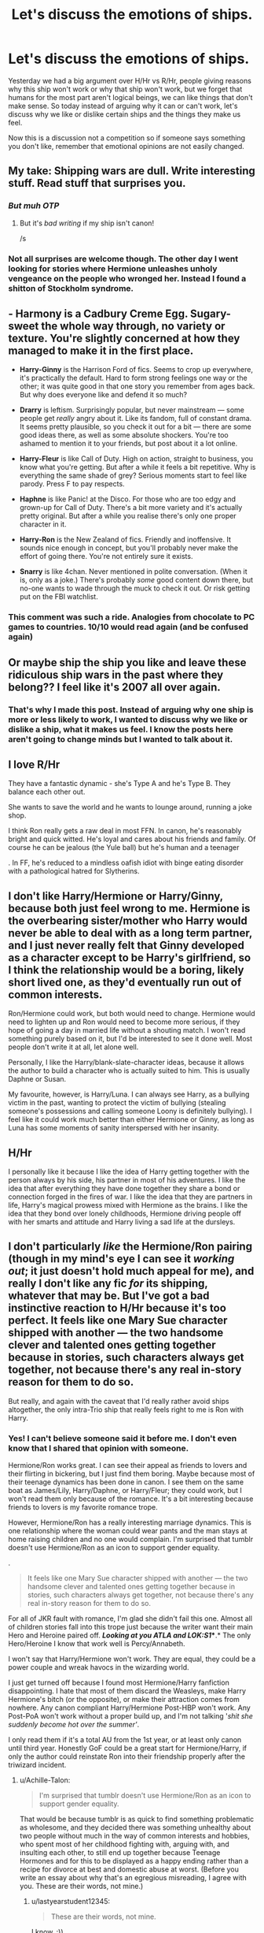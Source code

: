 #+TITLE: Let's discuss the emotions of ships.

* Let's discuss the emotions of ships.
:PROPERTIES:
:Author: bonsly24
:Score: 21
:DateUnix: 1565729015.0
:DateShort: 2019-Aug-14
:FlairText: Discussion
:END:
Yesterday we had a big argument over H/Hr vs R/Hr, people giving reasons why this ship won't work or why that ship won't work, but we forget that humans for the most part aren't logical beings, we can like things that don't make sense. So today instead of arguing why it can or can't work, let's discuss why we like or dislike certain ships and the things they make us feel.

Now this is a discussion not a competition so if someone says something you don't like, remember that emotional opinions are not easily changed.


** My take: Shipping wars are dull. Write interesting stuff. Read stuff that surprises you.
:PROPERTIES:
:Author: FitzDizzyspells
:Score: 32
:DateUnix: 1565739023.0
:DateShort: 2019-Aug-14
:END:

*** /But muh OTP/
:PROPERTIES:
:Author: UndeadBBQ
:Score: 9
:DateUnix: 1565774314.0
:DateShort: 2019-Aug-14
:END:

**** But it's /bad writing/ if my ship isn't canon!

/s
:PROPERTIES:
:Author: IsThatServerLag
:Score: 6
:DateUnix: 1565792475.0
:DateShort: 2019-Aug-14
:END:


*** Not all surprises are welcome though. The other day I went looking for stories where Hermione unleashes unholy vengeance on the people who wronged her. Instead I found a shitton of Stockholm syndrome.
:PROPERTIES:
:Author: Hellstrike
:Score: 9
:DateUnix: 1565775828.0
:DateShort: 2019-Aug-14
:END:


** - *Harmony* is a Cadbury Creme Egg. Sugary-sweet the whole way through, no variety or texture. You're slightly concerned at how they managed to make it in the first place.

- *Harry-Ginny* is the Harrison Ford of fics. Seems to crop up everywhere, it's practically the default. Hard to form strong feelings one way or the other; it was quite good in that one story you remember from ages back. But why does everyone like and defend it so much?

- *Drarry* is leftism. Surprisingly popular, but never mainstream --- some people get /really/ angry about it. Like its fandom, full of constant drama. It seems pretty plausible, so you check it out for a bit --- there are some good ideas there, as well as some absolute shockers. You're too ashamed to mention it to your friends, but post about it a lot online.

- *Harry-Fleur* is like Call of Duty. High on action, straight to business, you know what you're getting. But after a while it feels a bit repetitive. Why is everything the same shade of grey? Serious moments start to feel like parody. Press F to pay respects.

- *Haphne* is like Panic! at the Disco. For those who are too edgy and grown-up for Call of Duty. There's a bit more variety and it's actually pretty original. But after a while you realise there's only one proper character in it.

- *Harry-Ron* is the New Zealand of fics. Friendly and inoffensive. It sounds nice enough in concept, but you'll probably never make the effort of going there. You're not entirely sure it exists.

- *Snarry* is like 4chan. Never mentioned in polite conversation. (When it is, only as a joke.) There's probably /some/ good content down there, but no-one wants to wade through the muck to check it out. Or risk getting put on the FBI watchlist.
:PROPERTIES:
:Score: 21
:DateUnix: 1565782693.0
:DateShort: 2019-Aug-14
:END:

*** This comment was such a ride. Analogies from chocolate to PC games to countries. 10/10 would read again (and be confused again)
:PROPERTIES:
:Author: wanab33
:Score: 1
:DateUnix: 1565813396.0
:DateShort: 2019-Aug-15
:END:


** Or maybe ship the ship you like and leave these ridiculous ship wars in the past where they belong?? I feel like it's 2007 all over again.
:PROPERTIES:
:Author: winterbranwen
:Score: 11
:DateUnix: 1565757479.0
:DateShort: 2019-Aug-14
:END:

*** That's why I made this post. Instead of arguing why one ship is more or less likely to work, I wanted to discuss why we like or dislike a ship, what it makes us feel. I know the posts here aren't going to change minds but I wanted to talk about it.
:PROPERTIES:
:Author: bonsly24
:Score: 9
:DateUnix: 1565758761.0
:DateShort: 2019-Aug-14
:END:


** I love R/Hr

They have a fantastic dynamic - she's Type A and he's Type B. They balance each other out.

She wants to save the world and he wants to lounge around, running a joke shop.

I think Ron really gets a raw deal in most FFN. In canon, he's reasonably bright and quick witted. He's loyal and cares about his friends and family. Of course he can be jealous (the Yule ball) but he's human and a teenager

. In FF, he's reduced to a mindless oafish idiot with binge eating disorder with a pathological hatred for Slytherins.
:PROPERTIES:
:Author: VerityPushpram
:Score: 9
:DateUnix: 1565742942.0
:DateShort: 2019-Aug-14
:END:


** I don't like Harry/Hermione or Harry/Ginny, because both just feel wrong to me. Hermione is the overbearing sister/mother who Harry would never be able to deal with as a long term partner, and I just never really felt that Ginny developed as a character except to be Harry's girlfriend, so I think the relationship would be a boring, likely short lived one, as they'd eventually run out of common interests.

Ron/Hermione could work, but both would need to change. Hermione would need to lighten up and Ron would need to become more serious, if they hope of going a day in married life without a shouting match. I won't read something purely based on it, but I'd be interested to see it done well. Most people don't write it at all, let alone well.

Personally, I like the Harry/blank-slate-character ideas, because it allows the author to build a character who is actually suited to him. This is usually Daphne or Susan.

My favourite, however, is Harry/Luna. I can always see Harry, as a bullying victim in the past, wanting to protect the victim of bullying (stealing someone's possessions and calling someone Loony is definitely bullying). I feel like it could work much better than either Hermione or Ginny, as long as Luna has some moments of sanity interspersed with her insanity.
:PROPERTIES:
:Author: machjacob51141
:Score: 11
:DateUnix: 1565744155.0
:DateShort: 2019-Aug-14
:END:


** H/Hr

I personally like it because I like the idea of Harry getting together with the person always by his side, his partner in most of his adventures. I like the idea that after everything they have done together they share a bond or connection forged in the fires of war. I like the idea that they are partners in life, Harry's magical prowess mixed with Hermione as the brains. I like the idea that they bond over lonely childhoods, Hermione driving people off with her smarts and attitude and Harry living a sad life at the dursleys.
:PROPERTIES:
:Author: bonsly24
:Score: 18
:DateUnix: 1565729579.0
:DateShort: 2019-Aug-14
:END:


** I don't particularly /like/ the Hermione/Ron pairing (though in my mind's eye I can see it /working out/; it just doesn't hold much appeal for me), and really I don't like any fic /for/ its shipping, whatever that may be. But I've got a bad instinctive reaction to H/Hr because it's too perfect. It feels like one Mary Sue character shipped with another --- the two handsome clever and talented ones getting together because in stories, such characters always get together, not because there's any real in-story reason for them to do so.

But really, and again with the caveat that I'd really rather avoid ships altogether, the only intra-Trio ship that really feels right to me is Ron with Harry.
:PROPERTIES:
:Author: Achille-Talon
:Score: 18
:DateUnix: 1565731258.0
:DateShort: 2019-Aug-14
:END:

*** Yes! I can't believe someone said it before me. I don't even know that I shared that opinion with someone.

Hermione/Ron works great. I can see their appeal as friends to lovers and their flirting in bickering, but I just find them boring. Maybe because most of their teenage dynamics has been done in canon. I see them on the same boat as James/Lily, Harry/Daphne, or Harry/Fleur; they could work, but I won't read them only because of the romance. It's a bit interesting because friends to lovers is my favorite romance trope.

However, Hermione/Ron has a really interesting marriage dynamics. This is one relationship where the woman could wear pants and the man stays at home raising children and no one would complain. I'm surprised that tumblr doesn't use Hermione/Ron as an icon to support gender equality.

.

#+begin_quote
  It feels like one Mary Sue character shipped with another --- the two handsome clever and talented ones getting together because in stories, such characters always get together, not because there's any real in-story reason for them to do so.
#+end_quote

For all of JKR fault with romance, I'm glad she didn't fail this one. Almost all of children stories fall into this trope just because the writer want their main Hero and Heroine paired off. */Looking at you ATLA and LOK:S1/**.* The only Hero/Heroine I know that work well is Percy/Annabeth.

I won't say that Harry/Hermione won't work. They are equal, they could be a power couple and wreak havocs in the wizarding world.

I just get turned off because I found most Hermione/Harry fanfiction disappointing. I hate that most of them discard the Weasleys, make Harry Hermione's bitch (or the opposite), or make their attraction comes from nowhere. Any canon compliant Harry/Hermione Post-HBP won't work. Any Post-PoA won't work without a proper build up, and I'm not talking '/shit she suddenly become hot over the summer'/.

I only read them if it's a total AU from the 1st year, or at least only canon until third year. Honestly GoF could be a great start for Hermione/Harry, if only the author could reinstate Ron into their friendship properly after the triwizard incident.
:PROPERTIES:
:Author: lastyearstudent12345
:Score: 9
:DateUnix: 1565741037.0
:DateShort: 2019-Aug-14
:END:

**** u/Achille-Talon:
#+begin_quote
  I'm surprised that tumblr doesn't use Hermione/Ron as an icon to support gender equality.
#+end_quote

That would be because tumblr is as quick to find something problematic as wholesome, and they decided there was something unhealthy about two people without much in the way of common interests and hobbies, who spent most of her childhood fighting with, arguing with, and insulting each other, to still end up together because Teenage Hormones and for this to be displayed as a happy ending rather than a recipe for divorce at best and domestic abuse at worst. (Before you write an essay about why that's an egregious misreading, I agree with you. These are their words, not mine.)
:PROPERTIES:
:Author: Achille-Talon
:Score: 11
:DateUnix: 1565741408.0
:DateShort: 2019-Aug-14
:END:

***** u/lastyearstudent12345:
#+begin_quote
  These are their words, not mine.
#+end_quote

I know. :))

What surprises me is even the Ron/Hermione shippers doesn't push this issue a lot more. I've seen it one or twice, but most of them only argues about How Ron is awesome and How Hermione is lucky to have him. I know Ron is awesome. I just don't need to read your headcanon for the 100th time.
:PROPERTIES:
:Author: lastyearstudent12345
:Score: 6
:DateUnix: 1565744911.0
:DateShort: 2019-Aug-14
:END:

****** Because canon Ron wants to stand out, be more successful than his brothers. That's why he does not work as home husband behind his successful wife. His biggest desire is to do the opposite, even the Horcrux taunts him with being second best. Canon Ron would not like a background role after the war.
:PROPERTIES:
:Author: Hellstrike
:Score: 4
:DateUnix: 1565776002.0
:DateShort: 2019-Aug-14
:END:

******* I think it's one of the few things that the epilogue/Cursed Child gets right. Ron being content to resign from the Aurors to help George and support Hermione's career is a part of his character growth. He's finally learned that he doesn't need to stand out to make a difference for the people he cares about.

And he's a war hero, one of the "Golden Trio", whose actions directly led to Voldemort's defeat. He "stands out" pretty well after canon events.
:PROPERTIES:
:Author: hamoboy
:Score: 8
:DateUnix: 1565778795.0
:DateShort: 2019-Aug-14
:END:

******** Except that there is no indication in canon that his ambition changed. Look at his reaction to popularity in HBP. Look at the Horcrux. Hell, look at his magical assault of his driving instructor just to prove Hermione wrong, to prove himself. Canon Ron shows no indication of changing in that regard.
:PROPERTIES:
:Author: Hellstrike
:Score: 0
:DateUnix: 1565779170.0
:DateShort: 2019-Aug-14
:END:

********* The indication is his actions described (quitting the auror office, helping George and staying home more). Those are not the actions of someone still trying to win fame and glory. And like I said, its one of the few things I think CC did right. CC generally shits all over Ron, Hermione and especially Harry. I can't believe someone with Harry's childhood would suddenly become a distant almost negligent father. I can't believe Hermione, who devised a cursed contract scroll in 5th year, would leave a dangerous magical artifact in a bookshelf. And I can't believe Ron would assault someone for shits and giggles.
:PROPERTIES:
:Author: hamoboy
:Score: 5
:DateUnix: 1565780450.0
:DateShort: 2019-Aug-14
:END:


******* I'm not sure that Ron still want to be be more successful after the war. He would stay in the auror if that was true. Instead he chose to work on WWW and be known as another Weasley that runs the joke shop.
:PROPERTIES:
:Author: lastyearstudent12345
:Score: 1
:DateUnix: 1565781413.0
:DateShort: 2019-Aug-14
:END:


**** I agree that the Harry/Hermione attraction out of nowhere is not appealing in any way. I can't really understand why people kept thinking it would be the canon pairing after OotP was released. The author often has to throw the Weasleys under a bus and use love potions to explain the prior lack of attraction, which is just not fun to read for the millionth time.
:PROPERTIES:
:Author: machjacob51141
:Score: 2
:DateUnix: 1565743327.0
:DateShort: 2019-Aug-14
:END:

***** u/Hellstrike:
#+begin_quote
  attraction out of nowhere is not appealing in any way
#+end_quote

That's how 90% of crushes work. You hang out with people and then suddenly start noticing the cute bits about them and their behaviour. I mean, what's the alternative, making the final conclusion on a person's attractiveness within 3 seconds of meeting them?

#+begin_quote
  Weasley bashing
#+end_quote

Any bashing is bad. And bashing is in no way exclusive to one ship, not even for the purpose of shipping wars.
:PROPERTIES:
:Author: Hellstrike
:Score: 3
:DateUnix: 1565776275.0
:DateShort: 2019-Aug-14
:END:

****** I was talking about those fanfiction that makes Harry suddenly noticed Hermione attractive just a few moments meeting her after the summer, those that claims /'I always found Hermione attractive',/ or worse /'Deep down, I always liked Hermione more than a friend'./

If the author want Hermione/Harry without breaking character, works for it. Spent a few scene putting a few hints and build up before making Harry realize his feeling for Hermione. CatsAreCool did this great in [[https://www.fanfiction.net/s/12972342/1/A-Step-to-the-Right][A Step to The Right]], but then they ruined it in chapter 13 with /'we've always liked each other'./
:PROPERTIES:
:Author: lastyearstudent12345
:Score: 3
:DateUnix: 1565782165.0
:DateShort: 2019-Aug-14
:END:


*** Never thought I'd see a fellow Harry/Ron supporter! :D
:PROPERTIES:
:Author: Axel292
:Score: 5
:DateUnix: 1565785328.0
:DateShort: 2019-Aug-14
:END:

**** To be fair, other than the fact that Harry and Ron are both definitely not gay, it works better than Harry/Hermione and possible Ron/Hermione too
:PROPERTIES:
:Author: machjacob51141
:Score: 3
:DateUnix: 1565798730.0
:DateShort: 2019-Aug-14
:END:

***** Well, fan fiction doesn't need to be canon-compliant, so people like me can't be choosers.
:PROPERTIES:
:Author: Axel292
:Score: 2
:DateUnix: 1566026520.0
:DateShort: 2019-Aug-17
:END:


** I dislike both H/Hr and Hr/R for the following reasons:

1. I feel bad for any member of the trio getting left out. I would have vastly preferred that all three have romantic partners outside their friendship. Or I would have been fine with a plural marriage, but I don't see JKR being willing to go there.
2. I found the romantic subplots in the books grating. I think romance is where JKR is at her weakest. Give me the world building, the platonic friendships, the mysteries, the adventures, the laughter, the families.
3. The fandom is at its worst every time the topic comes up. I don't want to read an H/Hr fic that starts with a nasty rant about how even JKR admitted that Hr/R would have ended up in marriage counseling. (Dude, all of these characters could have done with ALL THE COUNSELING after their youth spent as child soldiers.) I don't want to read an Hr/R fic that starts with a nasty rant about how great it is that the epilogue proved how delusional anyone who shipped Hermione with someone else is, and how now their dreams are ruined and they can no longer fantasize about a different ending. (Dude, you won. You don't need to pour salt in someone else's wound.)
:PROPERTIES:
:Score: 10
:DateUnix: 1565731526.0
:DateShort: 2019-Aug-14
:END:

*** u/Ash_Lestrange:
#+begin_quote
  nasty rant about how even JKR admitted that [[/r/Hr][r/Hr]] would have ended up in marriage counseling
#+end_quote

This is always a funny defense of H/Hr from the fans cuz she says Harry might be better for Hermione, but she never says Hermione would be better for Harry. And I don't really think you can read OOTP and HBP and think Hermione is better suited to be Harry's partner...as opposed to Ginny.
:PROPERTIES:
:Author: Ash_Lestrange
:Score: 11
:DateUnix: 1565732736.0
:DateShort: 2019-Aug-14
:END:

**** I find a lot of H/Hr shippers dismiss the last two books as badly characterised, with the general impression being people think JK Rowling changed Hermione to prevent H/Hr. Whether you agree with that is another question.
:PROPERTIES:
:Author: bonsly24
:Score: 8
:DateUnix: 1565733254.0
:DateShort: 2019-Aug-14
:END:

***** I /strongly/ disagree with it. I can admit not believing Harry about Malfoy was OOC, but everything else was on par for them. There's also the fact that I peeped R/Hr happening in POA and GOF, so I never saw the signs everyone else saw.
:PROPERTIES:
:Author: Ash_Lestrange
:Score: 6
:DateUnix: 1565733896.0
:DateShort: 2019-Aug-14
:END:

****** The entire two books are garbage, not just characterisation. I mean, Harry and Hermione forgetting about supermarkets? Come on, there were twenty times more Tescos in the UK in 97 than there were named Death Eaters. And that's just one chain.

But no, let's starve in the wild for a few months. Let's ignore that Umbridge is basically running her own final solution. All was well after the war, nevermind that Death Squads had roamed the countryside while most people did nothing but fiddle their thumbs. Malfoy committed enough war crimes to warrant trial and execution by his attack on Katie Bell alone (by allied standards), but he gets off Scots free. (And no, neither coercion nor being 16 would be valid defenses here). And why did no one simply leave Britain? The Muggleborn would certainly know about ferries and planes, nevermind simply apparating the 50 miles to France. A twelve year old starcraft player could come up with better tactics for the Battle of Hogwarts, for both sides. But no, let's charge head on like it's 1700. And ignore that the defenders have plants which could easily kill anyone who hears their cry, and therefore rout the Death Eaters in 5 seconds.

And that's just the tip of the iceberg.
:PROPERTIES:
:Author: Hellstrike
:Score: 3
:DateUnix: 1565777076.0
:DateShort: 2019-Aug-14
:END:

******* You know, I feel like I'm going to reply to a lot of your comments.

#+begin_quote
  But no, let's starve in the wild for a few months.
#+end_quote

The problem with finding food and staying in the open is they don't know how Dolohov and Rowle found them in Tottingham Road after the wedding. They assume that the DE somehow tracked Harry. So, it's not really worth it to risk going to town every time they run out of food. I think Hermione went to get something under the invisibility cloak once, but it's not something worth risking about. By the time they found out about taboo the plot already move fast; Luna's house, Malfoy Manor, and Shell Cottage. They don't really have to hide anymore.

I agree they could be better prepared and involve some adults. But we know how Harry have a problem with trusting adults.

#+begin_quote
  And why did no one simply leave Britain? The Muggleborn would certainly know about ferries and planes, nevermind simply apparating the 50 miles to France.
#+end_quote

We don't know the ratio of muggleborns that escaped vs the one that get caught by the ministry. The one that we see on the ministry may be just a minority.

#+begin_quote
  A twelve year old starcraft player could come up with better tactics for the Battle of Hogwarts, for both sides. But no, let's charge head on like it's 1700.
#+end_quote

They do use plans, Harry just didn't know much about it since he's busy finding the Horcrux.

#+begin_quote
  A battle plan has been agreed between the teachers of Hogwarts and the Order of the Phoenix. Professors Flitwick, Sprout and McGonagall are going to [..]
#+end_quote

They also use mandrakes.

#+begin_quote
  ‘Mandrakes!' Neville bellowed at Harry over his shoulder as he ran. ‘Going to lob them over the walls -- they won't like this!'
#+end_quote

This is a problem with unreliable narrator that JKR used, when people only take what was written face valued it will come out as problematic.

HBP and DH are disappointing after OOTP, but it's not as bad as what some people said.
:PROPERTIES:
:Author: lastyearstudent12345
:Score: 7
:DateUnix: 1565780902.0
:DateShort: 2019-Aug-14
:END:

******** CoS is pretty clear that adult mandrakes are lethal to anyone who hears one. So you just lob a few over the rampants in between other stuff and wipe out Voldemort's force in ten seconds. The fact that such a powerful weapon was not effective proves utter incompetence for the defenders. That the Death Eaters made a frontal, uphill assault against a fortified hilltop proves utter incompetence on their part. We are talking about 1914 French incompetence, where they believed that elan wins against machine guns and tossed away up to 40000 soldiers per day in the battle of the frontiers each day (that's more than 3/4s of the entire US losses in Vietnam in one day).

#+begin_quote
  surveillance
#+end_quote

Running into Death Eaters in London should not be unexpected. But in Hull or Inverness? They have a perfect invisibility cloak for fucks sake, they could pack half of a supermarket into Hermione's bag without anyone seeing them.

#+begin_quote
  Not as bad as some people say.
#+end_quote

I mean, it can always be worse. Mpreg Harry/Snape time travel or similar train wrecks come to mind. But the last two books really dropped the ball.
:PROPERTIES:
:Author: Hellstrike
:Score: 1
:DateUnix: 1565781850.0
:DateShort: 2019-Aug-14
:END:

********* You forget that DEs are also wizards, they must know that the school have mandrakes and have a plan to counter it. There must be a spell or a magical device to handle adult mandrakes, otherwise the wizards wouldn't plant them in the first place.

Did the books stated that DE make a frontal attack, I only remember that Harry was running around searching the diadem when the battle begin. Once they exit the RoR, the DE is already in the castle. Also, the DE can use brooms, it's not as simple as a frontal attack in the 1900s.

#+begin_quote
  Running into Death Eaters in London should not be unexpected
#+end_quote

Really? I remember that on that scene Harry is already under his cloak and they already using a muggle clothes. Unless they remember exactly how Ron and Hermione looks (which I doubt, considering the Malfoy Manor Scene), they should only be seen as a pair of muggle teenagers. It could make anyone paranoid.

The cloak could only fit 1 person at that moment, and I think sending one person out for getting supply is risky if the DE did have a way to track them.
:PROPERTIES:
:Author: lastyearstudent12345
:Score: 3
:DateUnix: 1565783325.0
:DateShort: 2019-Aug-14
:END:

********** u/Hellstrike:
#+begin_quote
  the DE can use brooms, it's not as simple as a frontal attack in the 1900s.
#+end_quote

A slow-moving target at max 150 mph (with firebolts) who has no hope of hitting defenders with his wand (try hitting a target at 200 yards with a pistol while you are making evasive manoeuvres on a Kawasaki at 100 miles per. You will hit nothing and probably run into something.

#+begin_quote
  There must be a spell or a magical device to handle adult mandrakes
#+end_quote

Earmuffs. That's the canon method. Or maybe silencing spells on the plant, but good luck hitting a basketball-sized target at 300 yards.
:PROPERTIES:
:Author: Hellstrike
:Score: 0
:DateUnix: 1565784524.0
:DateShort: 2019-Aug-14
:END:

*********** Hitting a moving target with black robes, in the air, at midnight is not as easy as you think. The attacker also didn't need to hit with good accuracy, they could've just hit the walls and see the rocks fall at the defenders in.

#+begin_quote
  good luck hitting a basketball-sized target at 300 yards.
#+end_quote

Sorry, I don't get this. If you have earmuff why woud you need to hit the mandrakes? Just let them hit the ground and then kill them. Also, I think if there's a spell to handle mandrakes it would be a wide-area, not a single target. It would be exhausting to cast the spell to each mandrakes that you would harvest.
:PROPERTIES:
:Author: lastyearstudent12345
:Score: 5
:DateUnix: 1565785238.0
:DateShort: 2019-Aug-14
:END:

************ u/Hellstrike:
#+begin_quote
  Just let them hit the ground and then kill them
#+end_quote

Which is too late. If you don't have earmuffs, which the attackers cannot have since there is no magical radio to communicate with, you have to kill them before they scream. So good luck hitting them still in the air.

#+begin_quote
  Hitting a moving target with black robes, in the air, at midnight is not as easy as you think.
#+end_quote

You can simply fire a barrage into an area. That's how AA used to work before the invention of radar directors and missiles. Also, you see all the spells coming at you, you will turn away. Which is half the reason why AA belts have tracers and their absence was one of the reasons which doomed Force Z when they were attacked and sunk by Japanese Forces.
:PROPERTIES:
:Author: Hellstrike
:Score: 1
:DateUnix: 1565786499.0
:DateShort: 2019-Aug-14
:END:

************* u/lastyearstudent12345:
#+begin_quote
  no magical radio
#+end_quote

They could warn each other using Sonorus?

#+begin_quote
  Also, you see all the spells coming at you, you will turn away
#+end_quote

I don't understand why you assume that the defenders could run away while you can't assume that the attacker is unable to dodge from the defender's barrage.

You know, we could argue about this forever. Why don't we just agree that we have a different interpretation of the books? I prefer to make the books stay interesting with some creative interpretation that makes almost everyone creative and competent instead of some idiots that didn't know what they're doing, clearly you're not on the same page.
:PROPERTIES:
:Author: lastyearstudent12345
:Score: 2
:DateUnix: 1565787212.0
:DateShort: 2019-Aug-14
:END:

************** u/Hellstrike:
#+begin_quote
  They could warn each other using Sonorus?
#+end_quote

That defeats the purpose of hearing protection against the mandrakes. You have to wear them or you die to mandrakes but you cannot if you want to communicate more advanced orders than "onwards!"

#+begin_quote
  you assume that the defenders could run away while you can't assume that the attacker is unable to dodge from the defender's barrage.
#+end_quote

The defenders have a fortified position, which ought to protect them against casual spellfire. You know, the entire purpose of fortifications like castles or trenches. Presumably, Hogwarts is enchanted to withstand some damage, so you can hide behind battlements and the like. Meanwhile, the attacker is exposed and can not offer targeted fire because he is moving (takes attention away and makes it harder to hold your hand steady).

#+begin_quote
  I prefer to make the books stay interesting with some creative interpretation that makes almost everyone creative and competent
#+end_quote

I would like to do that as well, but canon is pretty clear that the Battle of Hogwarts was tactically stupid from both sides.

I mean, the charge which broke the Death Eaters were archers and house elves with kitchen knives (imagine what would have happened if Hermione remembered guns and transfiguration). But the defenders had managed to squander a massive advantage beforehand since they should have been able to turn the grounds around the castle into a killing field.
:PROPERTIES:
:Author: Hellstrike
:Score: 1
:DateUnix: 1565788600.0
:DateShort: 2019-Aug-14
:END:


******* u/Ash_Lestrange:
#+begin_quote
  But no, let's starve in the wild for a few months
#+end_quote

They bought food. It's mentioned a few times. And the problem wasn't that they didn't have food. It was that none of them knew how to cook it.
:PROPERTIES:
:Author: Ash_Lestrange
:Score: 3
:DateUnix: 1565777217.0
:DateShort: 2019-Aug-14
:END:

******** You can buy ready made meals you just need to warm up (magic can replace a microwave, or use regular pots and pans). But they weren't eating pizza and the like, they were eating random mushrooms they found (when they could have bought them). Hell, you can have a good meal out of instant ramen or canned ravioli. And everyone can make that.
:PROPERTIES:
:Author: Hellstrike
:Score: 1
:DateUnix: 1565778024.0
:DateShort: 2019-Aug-14
:END:

********* They "stole" cooked bacon and eggs and left money. Harry mentions Hermione fretting about it and Ron says something to her with his mouth full. There are other instances of them buying ready made food as well, but I'm not going back to look for them.
:PROPERTIES:
:Author: Ash_Lestrange
:Score: 3
:DateUnix: 1565778540.0
:DateShort: 2019-Aug-14
:END:

********** That was at the start of the hunt where they broke into a farm. Later on, they try to live off the land and starve due to it. There's even a scene where Dean I think summons fish from a river while the trio has not considered that avenue of foraging.

The hunt is made artificially more difficult for the sake of tension by means of the idiot ball. They could have based out of Calais or Caen and laughed at the taboo (or systematically baited Voldemort into beef with half of Europe). Or gotten decent food. I mean, they could go to a 3* restaurant in the Muggle world if they wanted to. Worst case summon a wad of pound sterling beforehand.
:PROPERTIES:
:Author: Hellstrike
:Score: 1
:DateUnix: 1565778984.0
:DateShort: 2019-Aug-14
:END:


****** I thought it was obvious from their very first meeting on the train in Book 1 that Ron and Hermione would end up together. As a trope, it may not be as popular as Hero Gets the Girl, but Bickering Couples who use arguing as foreplay have been a thing at least since Beatrice and Benedict in Much Ado About Nothing, and Ron and Hermione gave me that vibe from the start.
:PROPERTIES:
:Author: ClimateMom
:Score: 4
:DateUnix: 1565787831.0
:DateShort: 2019-Aug-14
:END:

******* For me it was when Hermione had the big reveal as Krum's date in GoF. His reaction made me twig on to the fact that the author was probably planning to make them end up together by the end.
:PROPERTIES:
:Author: hamoboy
:Score: 1
:DateUnix: 1566443669.0
:DateShort: 2019-Aug-22
:END:


****** fair enough.
:PROPERTIES:
:Author: bonsly24
:Score: 1
:DateUnix: 1565734173.0
:DateShort: 2019-Aug-14
:END:


**** I don't understand why a lot of fans think that HBP throws the a lot of characterization out of the window. Other than Dumbledore, Voldemort, and the belief about Malfoy, I still think they are pretty consistent. Could you convince me?

I admit that after everything in OOTP, HBP is disappointing. Nothing happened other than the Horcrux lesson and the amount of teenage romance drama is too much. However I don't see any problem with the characterization.

One other scene where I agree Harry is OOC is on the tent after Ron left. We know Harry could try to comfort Hermione during HBP, why can't he do it on DH?
:PROPERTIES:
:Author: lastyearstudent12345
:Score: 5
:DateUnix: 1565744470.0
:DateShort: 2019-Aug-14
:END:


**** Why not? in OOTP Hermione is the one to drop everything and talk to Harry while he's brooding in his room, and she reinforces his confidence and ability to lead by encouraging him to found the DA.

As for HBP, that's not the best indication of anybody's characters. HBP made Ron an asshole with arguably sexist tendencies whereas in the other books he's a good guy who's a bit insecure.

Hermione brings out the best in Harry, we actually see it throughout the books rather than it be mentioned as a hypothetical for Ron and Hermione. We see Hermione actually help Harry study, be there when he's feeling isolated and downcast, encouraging him to be his best. The same can't be said for Ron and Hermione.
:PROPERTIES:
:Author: kiwicifer
:Score: 3
:DateUnix: 1565761776.0
:DateShort: 2019-Aug-14
:END:

***** u/Ash_Lestrange:
#+begin_quote
  talk to Harry while he's brooding in his room
#+end_quote

I think you're forgetting Ginny here unless we are speaking of two different instances. I remember, right after the St. Mungo's visit, Ginny and Harry spoke and she made him feel better/convinced him he wasn't being possessed. Later, she's supportive of his endeavor to speak with Sirius. Then at the near end, Harry's yelling and she's unafraid of him unlike both Ron and Hermione stepping back while asking him to teach them.

Also, as Harry does none of those things for Hermione, this definitely sounds like a mother with her child.
:PROPERTIES:
:Author: Ash_Lestrange
:Score: 7
:DateUnix: 1565762445.0
:DateShort: 2019-Aug-14
:END:

****** It was still Hermione that convinced him to teach DA, who set up the whole thing. Hermione fought with him before leaving for the DoM to check if Sirius was at Grimauld place and held her ground, Harry even was so moved by her offer to come with him and recognized her “solidarity” in his blind rage.

Hermione tempered his anger a couple other times in the book too. One instance is when Hermione tells him some girls in her dormitory didn't believe his story. Harry's about to start shit and then she tells him “cooly” she defended him, asking him to stop attacking her and Ron. He apologizes.

He also cools off in a moment when her and Ron are convincing him to teach DA and he's about to lose it, but she says Voldemort's name out loud.

So at the end of the book when they have that massive fight about whether to go to the DoM immediately or not, she's dealt with him enough and holds her own quite well.

I think at least in OotP, there's quite a lot to show Hermione suites to Harry. He's the passion and strength and she's the brains and operations. They both have the same goals but differ in their methods, that conflict is more interesting to me.
:PROPERTIES:
:Author: anditgetsworse
:Score: 2
:DateUnix: 1565788984.0
:DateShort: 2019-Aug-14
:END:

******* u/Ash_Lestrange:
#+begin_quote
  It was still Hermione that convinced him to teach DA, who set up the whole thing.
#+end_quote

What does this prove?

Again, my argument, for once, isn't that Hermione isn't suited to be Harry's partner. It's that she's not better suited than Ginny.
:PROPERTIES:
:Author: Ash_Lestrange
:Score: 2
:DateUnix: 1565809805.0
:DateShort: 2019-Aug-14
:END:


****** I'm not denying Ginny did those things, I'm just bringing up what Hermione did as well even when Rowling wasn't trying to actively pair her with Harry. And I focused on the things Hermione does for Harry because I was replying to your argument that you can't read OOTP and say she's a good partner for Harry.

If you want some of what Harry does for Hermione, we have actual instances in which he is there for her, such as routinely visiting her when she's petrified in second year and keeping her company after Ron kisses Lavender. We have actual instances where he studies with her and doesn't grumble about it even if he does find it taxing. He immediately leaves his date with Cho when he hears that Hermione needs to talk to him.

You'll note that I have the words “actual instances” repeated a few times in there because they're tangible examples of the vague assurances of how RHr could work in a relationship despite a lack of canon excerpts to back them up and a good amount evidence to the contrary.

Drop the motherly argument, will you? There's nothing at all about any of that that is remotely exclusive to a maternal relationship.
:PROPERTIES:
:Author: kiwicifer
:Score: -1
:DateUnix: 1565763215.0
:DateShort: 2019-Aug-14
:END:

******* My point wasn't that Hermione isn't suited for Harry (I don't think they're suited but that wasn't my argument here). My point was that there's nothing HBP and OOTP that says she's better suited than Ginny.

#+begin_quote
  Drop the motherly argument, will you? There's nothing at all about any of that that is remotely exclusive to a maternal relationship
#+end_quote

Fine. Their relationship is very much akin to an older sister who has to look after her younger brother.
:PROPERTIES:
:Author: Ash_Lestrange
:Score: 7
:DateUnix: 1565764083.0
:DateShort: 2019-Aug-14
:END:

******** But you never mentioned Ginny in your original comment? I don't know why you're invoking her now, either. I haven't made arguments against her. I don't particularly care one way or another about Hinny outside of how abrupt it was in canon and how she basically became a different person in the second half of the books. I suppose I'd agree Ginny is probably the best “suited” for Harry if you go off of their shared interests but I feel like it's cheapened by the virtue of that being by design. Rowling tailor-made Ginny to be Harry's perfect girl until that's all her character became.

You're choosing to view the relationship in familial terms. There's absolutely nothing that mandates it to be a sibling-like. There isn't anything that mandates it be romantic, either, but at least be honest about it. It's a glass house to begin with. You can say HHr is familial for their positive interactions while I could point to Ron and Hermione's constant bickering despite having each other's back in the end and state how much it reminds me of sibling rivalries. In middle school.
:PROPERTIES:
:Author: kiwicifer
:Score: 1
:DateUnix: 1565766339.0
:DateShort: 2019-Aug-14
:END:

********* My original comment was about JKR saying Harry is better suited for Hermione (than Ron is), but not vice versa. I didn't think Ginny needed to be named. Clearly I was wrong.
:PROPERTIES:
:Author: Ash_Lestrange
:Score: 5
:DateUnix: 1565767654.0
:DateShort: 2019-Aug-14
:END:


**** There's an interview where she was asked whom she'd prefer as romantic partner and she clearly says Harry because she dated a few Rons. And Hermione is pretty much her SI. Rowling also admitted that Ron/Hermione is the result of nostalgic sticking to the original outline more than anything else, which includes what the characters would actually do.
:PROPERTIES:
:Author: Hellstrike
:Score: 2
:DateUnix: 1565776588.0
:DateShort: 2019-Aug-14
:END:

***** I know. JKR preferring Harry doesn't mean her SI is better suited for him than the character she crafted specifically for that role.
:PROPERTIES:
:Author: Ash_Lestrange
:Score: 3
:DateUnix: 1565777030.0
:DateShort: 2019-Aug-14
:END:

****** She did not craft the character for that role, she wrote characters and then ignored what she wrote in order to stick with her original outline.
:PROPERTIES:
:Author: Hellstrike
:Score: 2
:DateUnix: 1565778095.0
:DateShort: 2019-Aug-14
:END:

******* Ginny Weasley was crafted to be Harry Potter's love interest. If nothing else is consistent in those books that is.
:PROPERTIES:
:Author: Ash_Lestrange
:Score: 3
:DateUnix: 1565778622.0
:DateShort: 2019-Aug-14
:END:


**** OotP is literally the reason I started shipping Harry/Hermione. I loved their dynamic in the book. I thought they were both the perfect complements to each other, they ran the show together and balanced each other out. HBP was completely different story.
:PROPERTIES:
:Author: anditgetsworse
:Score: 1
:DateUnix: 1565760756.0
:DateShort: 2019-Aug-14
:END:


*** u/Hellstrike:
#+begin_quote
  Family as a strength in writing
#+end_quote

Not sold on this one, especially in regards to Molly Weasley. She claims to care about Harry in books 2 and 5, even victim blames Sirius for his unlawful incarceration in hell on earth because he was not taking care of Harry while illegally detained, yet never does anything to help Harry with his domestic abuse which she clearly knows about. In fact, she is completely dismissive when told about it, which is unforgivable IMO.
:PROPERTIES:
:Author: Hellstrike
:Score: 2
:DateUnix: 1565776434.0
:DateShort: 2019-Aug-14
:END:

**** We don't know what Molly did when Harry doesn't see it. She could be arguing about the Dursley to Dumbledore since the start of book 2 for all we know. Again, unreliable narrator.

It kills Dumbledore character if this does happened, but JKR already kills him multiple times. Maybe once more doesn't matter?

I agree about what she said to Sirius, it was unnecessary.
:PROPERTIES:
:Author: lastyearstudent12345
:Score: 3
:DateUnix: 1565781262.0
:DateShort: 2019-Aug-14
:END:


** R/Hr

Really the only reason I personally dislike it is that it gets in the way of H/Hr, If I could stomach slash H/Hr/R has a lot of what I like about Harmony.

H/Hr/R

I like the idea that the normally rule following Hermione would break any rule if it made "Her Boys" happier or safer.
:PROPERTIES:
:Author: bonsly24
:Score: 7
:DateUnix: 1565730273.0
:DateShort: 2019-Aug-14
:END:


** I dislike ships in general, and it baffles me that people would or wouldn't read certain stories only because of certain pairings.

If the characterisation of the characters in the story is on point and the attraction feels natural, why would I complain, no matter who it is?\\
People take canon way too seriously. Whenever fanfiction is written, you're automatically leaving the realm of canon and writing AU, that's by definition. As such, if the characters had a moment or two in canon or not doesn't really matter, since you obviously left canon's plot, story, and characters behind to some extent.
:PROPERTIES:
:Author: IFightWhales
:Score: 3
:DateUnix: 1565778880.0
:DateShort: 2019-Aug-14
:END:


** R/Hr

I like the fact that they're able to stimulate each other's minds . People use their disagreements as proof they don't work but they actually seem to enjoy a good verbal sparring match and are actually shocked when Harry breaks them up once . Ron also clearly cares about and respects Hermione and her quirks,defending her on several occasions. Hermione also seems to struggle with her feelings and grow somewhat possessive as shown in her attitude to Lavender. She also helps Ron's confidence issues by confounding McLaggen

Ron and Hermione are both flawed kids who are simultaneously precious cinnamon rolls and entitles little shits and that's why I think they go perfectly together

On a related note,I actually can't see Harry having a long-term romantic relationship with anyone,female or male. I personally headcanon him and Ginny having an extremely amicable divorce after Lily was born wirh Ginny marrying a Healer and Harry remaining a bachelor
:PROPERTIES:
:Author: Bleepbloopbotz2
:Score: 8
:DateUnix: 1565730247.0
:DateShort: 2019-Aug-14
:END:


** I've said what I think about Hermione/Ron and Hermione/Harry on another comment. I'll only said the rest on this comment.

Harry/Ginny is the ship that I would read if I'm on the mood for romance or some fluffy Adult!Harry. Most of the fanfiction I've read is done well without making them overly OOC. My only complaint is that canon make it clear that Ginny is the girl for Harry even before HBP, but other than one single scene in HBP we don't see why Harry could be the boy for Ginny. I feel like the only reason Ginny exist at all in the books is as a love interest, I really feel bad for her.

Harry/Ron could be a perfect Friends to Lovers romance, I simply haven't found a 50k+ fanfiction that's good enough. The only good Harry/Ron I know is the one by LullabyKneel.

I don't really have any feelings for other pairings. I've found some excellent Harry/Parvati, Harry/Cedric, Harry/George, Hermione/George, Hermione/Cedric, Harry/OC, even Harry/Tom. I would read any pairing as long as it doesn't throw away their characterization under the bus.
:PROPERTIES:
:Author: lastyearstudent12345
:Score: 4
:DateUnix: 1565743600.0
:DateShort: 2019-Aug-14
:END:


** H/Hr

Not much reason behind it. I wanted them.to end up together when I first read the books. I identified with Harry and idolized Hermione as my “go to girlfriend“. Now, this obviously mellowed out /a lot/, but I still really like reading a nice H/Hr fic.

Harry/Fleur

I like beautiful women with brains. The End.

Harry/Tonks

This one is probably just a preference of mine because I am fascinated by the character of Tonks anf the vast potential it has. Rarely used potential, unfortunately.

Harry/Bellatrix

Hahahahaha, its fucked up and I love it. (Though, timetravel fics with this pairing hold some great conflict potential between the two. Again, very rarely used, vbut its there).
:PROPERTIES:
:Author: UndeadBBQ
:Score: 2
:DateUnix: 1565773719.0
:DateShort: 2019-Aug-14
:END:


** Harry/Hannah, Susan, Daphne, or Tracy.

Not much in canon to go by.

Anyone in Harry's generation/anyone in an older generation.

Feels a bit squrky. Tonks and Fleur are questionable which category their in.

Ginny/Luna Feels "cute" for some reason.
:PROPERTIES:
:Author: bonsly24
:Score: 2
:DateUnix: 1565733782.0
:DateShort: 2019-Aug-14
:END:


** So neither ship is otp for me but I do prefer Harry/ Hermione over Ron/ Hermione

It has a bit to do with canon and alot to do with fanon.

I partly blame the movies for this but the movies took alot of Ron's good qualities and gave them to Hermione while toning down Hermione's more negative qualities and playing up her moments with Harry.

Fanfiction didnt necessarily stray from this depiction. And I did like Harry's relationship with Hermione in the movies even if its not quite the same as in the books.

On top of that there was a specific type of HP fic i liked to read when i started getting into HP fics. That was independent Harry or Dark Harry. Hermione was a pretty popular ship with Harry in stories like those. I liked the ones especially when Harry got more interested in a subjected and he and Hermione could nerd out about the same topics. I liked that dynamic for them.

Ron/Hermione on the other hand... As far as canon went when the romance thing became more of a thing they were both pretty petty with each other Ron by ruining her date with Viktor cuz he was jealous and didnt realize it and Hermione by realizing her feelings for Ron and getting jealous over Lavender and sending birds after him. But as opposed to the Yule ball where Ron comes off like a dick by lashing out and Hermione being heartbroken is focused on, when Hermione lashes out its still her heart break thats focused on not her pettyness thats called out. Things like that kinda rubbed me the wrong way.

But id get over that if fics did things differently. Unfortunately alot of the fics i read with Romione still gave Hermione alot of Rons positive traits. So Hermione is smart competent and always righr while Ron is kinda more dumb and a dork and means well.

Hermione is smart but not the most empathetic and can come off as cold. Rons fights with his friends stand out the most but apart from with Hermione they arent really common. And he has alot of friends he can be pretty charming and is just insecure about his skills because he has talented siblings. Hermione on the other hand has fewer friends can be accidentally insensitive and rub people the wrong way( like Luna about the quibbler or talking about how Trawleny was just a hoax when Lavender crying over her dead rabbit). So thet do actually balance each other out in a cute way.

But thats not the depiction i usually see in fic and the kind i usually see turns me off from the ship.

Its kinda the way it works for most ships i dislike or like less. Its not that I can never see anyone make Dramione work in any fic. But the kinda depiction i usually see with them is one i dont like. If i actively shipped them in canon that could make me like it despite fanon depictions ( potentially) but i didnt like their canon dynamic or see the potential in it by concept. So all i had to make me like it was usual fanon depiction. And since I dont like that i dont like the ship.
:PROPERTIES:
:Author: literaltrashgoblin
:Score: 2
:DateUnix: 1565801656.0
:DateShort: 2019-Aug-14
:END:


** I despise H/Hr /and/ R/Hr equally. Both are toxic in their own ways. A lot of time has been spent on R/Hr so...

If JKR didn't repeatedly tell us that Hermione was a best friend of Harry's I wouldn't even think she was. A friend or acquaintance he was being kind to? Sure. Best friend? Nah.

He doesn't appear to /like/ her company all that much. Now, I'm sure she did it, but I cannot recall a time she laughed in the books. I can recall laughter in the movies, though. He avoids arguments with her by humoring or lying to her then does what he wants/needs behind her back. Oddly enough, he will argue/express himself to Ron.

Hermione would do things for Harry's own good. The latter would say nothing and stew in his anger until he explodes. With their temperaments that ends in a rather vicious duel.

In fan fiction, Harry's turned into bitch that acquiesces at the merest huff from Hermione. Hermione is a great goddess who even Daphne Greengrass admires (you know which stories I speak of).

I also despise Harry, Lily, and Hermione with the Death Eaters and their leader. For all their insecurities, I think those three would have enough dignity not to do that. Also, the great majority of those stories exclude the redemption part.

Last but not least, Remus and Tonks. She's perky and bubbly and he's a loser.

I really don't have a favorite ship. I don't mind J/L, H/G, R/L. I /would/ love it if fan fiction had more Harry/Cho.
:PROPERTIES:
:Author: Ash_Lestrange
:Score: 5
:DateUnix: 1565730261.0
:DateShort: 2019-Aug-14
:END:

*** I will always love Harry/Hermione because I think they share a lot of common values and their different strengths complement each other well, as well as Hermione's loyalty and dedication to him. Those aspects are showcased well in OotP.

However, I have to agree that Harry is not shown to really give two shits about Hermione in the books when it comes to his PoV. Except for being told by JKR that they are best friends, almost siblings, there isn't a lot that demonstrates it on Harry's side unless her life is danger. Was JKR trying to show that Harry and Hermione's connection to each other is solely based on necessity to fight evil? Maybe. That's kind of sad though.

Anyway that last bit was besides the point. I do agree with you about Harry's view of Hermione in the books. As a fanfic writer of H/Hr, it's a huge hurdle to overcome because I try to keep it as close to canon as possible. What would be the most realistic catalyst that makes Harry see Hermione in a different light? It's tough to do.
:PROPERTIES:
:Author: anditgetsworse
:Score: 4
:DateUnix: 1565761543.0
:DateShort: 2019-Aug-14
:END:

**** If Ron died during the later stages of canon (I wouldn't want to read a fic like this, just theorizing here), I could see the trauma of this driving the two of them together in a romantic way. In a very codependent, dark way though.
:PROPERTIES:
:Author: hamoboy
:Score: 1
:DateUnix: 1565777845.0
:DateShort: 2019-Aug-14
:END:


** Harry/Ginny

One thing I like with H/Hr is the idea that after everything they have been through they have trouble relating with others. Ginny is the only other one that I get that feeling with, Ginny and Harry both having experience with Voldemort interfering in their lives, Ginny spending a year under the thrall of the diary.

As for why I dislike it, It just feels a bit wrong to me for some inexplicable reason.
:PROPERTIES:
:Author: bonsly24
:Score: 3
:DateUnix: 1565729908.0
:DateShort: 2019-Aug-14
:END:

*** Truthfully, I'm not entirely sure why I don't like this ship with the only reason I can come up with is that I simply prefer Harry/Hermione. I like Harry and I like Ginny (even if she is underdeveloped in the books) and their relationship doesn't bother me when I read Half-Blood Prince and Deathly Hallows. People here have given good reasons for why they ship Harry/Ginny, and while there reasons are valid, my "emotions" are fully in favor of Harry/Hermione. I think it stems from the fact that I believed Harry and Hermione would eventually end up together by the end of the series (this was when I read and watched Sorcerer's Stone as they were my two favorite characters) and the fact that they didn't was mind-boggling at the time. But it is what it is.
:PROPERTIES:
:Author: emong757
:Score: 3
:DateUnix: 1565731742.0
:DateShort: 2019-Aug-14
:END:


** I am not a shipper of any ship. I don't even like romance, but have learned to deal with it just being around. Even in stories of other genres I cannot escape romance sneaking in.

I have no real problems with most ships if the characters not in the ship are not demonised ( f.e. Ron being made to look like an abuser to make H/Hr work), and the shippjng seems believable to me. Some ships the author will have to work harder to sell to me, including ships between canon enemies with very different world views or Harry-centric slash ( not slash in general, just Harry-centric slash. We tollowed his thoughts in canon and so i generally peck him as straight), but in the end I dont hate any ship on principle, apart from just not liking romance itself.
:PROPERTIES:
:Author: a_sack_of_hamsters
:Score: 1
:DateUnix: 1565784474.0
:DateShort: 2019-Aug-14
:END:


** H/Hr - Strong dislike

Now I've actually read AU fics where Harry and Hermione make a beautiful couple. My problem with H/Hr comes from when they're shipped in a cannon, or at least canon through the 7 books, sense. In canon they have such an amazing friendship and it feels, to me, that people are missing the point when they look at that and see romantic love. Friendship/sibling love is awe inspiring in its own right and I resent the implication that it isn't enough.

By contrast I ship Sirius/Lupin pretty hard (though in my headcannon they date, break up, and remain friends while James pretends not to know and Peter sincerely doesn't) despite their relationship being overtly brother-like in the books. Clearly I am inconsistent.
:PROPERTIES:
:Author: HelloBeautifulChild
:Score: 0
:DateUnix: 1565730943.0
:DateShort: 2019-Aug-14
:END:

*** u/ClimateMom:
#+begin_quote
  Clearly I am inconsistent.
#+end_quote

One possibility, it seems to me, is that male/female childhood friendships often grow up to be romantically paired in canon, and male/male childhood friendships almost never do (I struggle to think of a single example outside the gay romance genre, in fact), so it feels fresher and more interesting to have two childhood friends who are both guys grow up and fall in love than the same story with a man and a woman.
:PROPERTIES:
:Author: ClimateMom
:Score: 5
:DateUnix: 1565750507.0
:DateShort: 2019-Aug-14
:END:

**** That is a really good point. That said, I also don't like Harry/Ron so I don't think that is it for me. Still, I hadn't thought about that before and it's super true. People seem to forget that men/women can have meaningful friendships that last outside of childhood.
:PROPERTIES:
:Author: HelloBeautifulChild
:Score: 2
:DateUnix: 1565788075.0
:DateShort: 2019-Aug-14
:END:


*** Honestly, Sirius/Remus in canon aren't brother-like at all. The subtext in their interactions via prose is so clear that people were convinced they were gay for each other when book three came out.
:PROPERTIES:
:Author: i_atent_ded
:Score: 3
:DateUnix: 1565762605.0
:DateShort: 2019-Aug-14
:END:


** Down with all the Harmony and Romione ships! Best ship will always be Haphne!

But on a serious note, Harmony is more realistic. I mean, spending several months alone against the world... It would be extremely unlikely to not develop any feelings. Yet at the same time, Hermione has always been the overbearing older sister/ mother to Harry. Such a dynamic wouldn't work out well in the long run.

On the other hand, Ron walking out in DH should be a huge red flag for any prospective partners. The biggest quest in the history of Magical Britain and man calls it quits.

As for Haphne.... marriage contracts are cheap and cliche tools that are used to draw these two characters together. Days to Come and Daphne Greengrass and the Importance of Intent are great fics that avoid this cheap plot device.

Ships, in some cases, add flavour to a fic. However, the main selling point of a fic shouldn't be the ship. It should be good writing, character development, prose etc.
:PROPERTIES:
:Author: Arsenal_49_Spurs_0
:Score: -2
:DateUnix: 1565769139.0
:DateShort: 2019-Aug-14
:END:

*** Daphne isn't a character. Let's be real here
:PROPERTIES:
:Author: Bleepbloopbotz2
:Score: 3
:DateUnix: 1565797441.0
:DateShort: 2019-Aug-14
:END:
